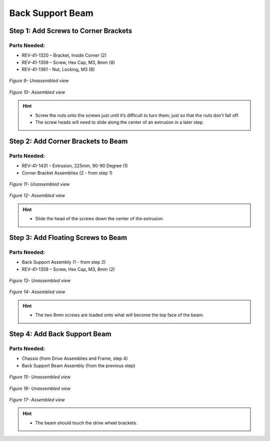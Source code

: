 Back Support Beam
=================

Step 1: Add Screws to Corner Brackets
-------------------------------------

Parts Needed: 
^^^^^^^^^^^^^^

- REV-41-1320 – Bracket, Inside Corner (2)

- REV-41-1359 – Screw, Hex Cap, M3, 8mm (8)

- REV-41-1361 – Nut, Locking, M3 (8)

.. figure:: images/BasicB011.png
   :align: center
   :width: 5.76617in
   
   *Figure 9- Unassembled view*

.. figure:: images/BasicB012.png
   :align: center
   :width: 6.37417in

   *Figure 10- Assembled view*

.. hint::

   -  Screw the nuts onto the screws just until it’s difficult to turn
      them; just so that the nuts don’t fall off.

   -  The screw heads will need to slide along the center of an extrusion
      in a later step.

Step 2: Add Corner Brackets to Beam
-----------------------------------

Parts Needed: 
^^^^^^^^^^^^^^

- REV-41-1431 – Extrusion, 225mm, 90-90 Degree (1)

- Corner Bracket Assemblies (2 - from step 1)

.. figure:: images/BasicB013.png
   :align: center
   :width: 7.01738in
   
   *Figure 11- Unassembled view*

.. figure:: images/BasicB014.png
   :align: center
   :width: 6.88458in

   *Figure 12- Assembled view*

.. hint::

   -  Slide the head of the screws down the center of the extrusion.

Step 3: Add Floating Screws to Beam
-----------------------------------

Parts Needed: 
^^^^^^^^^^^^^^

- Back Support Assembly (1 - from step 2)

- REV-41-1359 – Screw, Hex Cap, M3, 8mm (2)

.. figure:: images/BasicB015.png
   :align: center
   :width: 7.5in

   *Figure 13- Unassembled view*

.. figure:: images/BasicB016.png
   :align: center
   :width: 7.5in
   
   *Figure 14- Assembled view*

.. hint::

   -  The two 8mm screws are loaded onto what will become the top face of
      the beam.

Step 4: Add Back Support Beam
-----------------------------

Parts Needed: 
^^^^^^^^^^^^^^

- Chassis (from Drive Assemblies and Frame, step 4)
- Back Support Beam Assembly (from the previous step)

.. figure:: images/BasicB049.png
   :align: center
   :width: 2.49212in

   *Figure 15- Unassembled view*
   
.. figure:: images/BasicB050.png
   :align: center
   :width: 4.11732in

   *Figure 16- Unassembled view*

.. figure:: images/BasicB017.png
   :align: center
   :width: 5.81759in

   *Figure 17- Assembled view*

.. hint::

   -  The beam should touch the drive wheel brackets.

